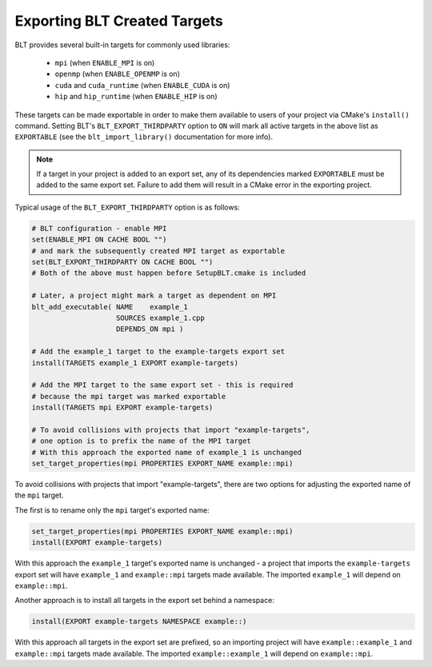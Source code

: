 .. # Copyright (c) 2017-2019, Lawrence Livermore National Security, LLC and
.. # other BLT Project Developers. See the top-level COPYRIGHT file for details
.. # 
.. # SPDX-License-Identifier: (BSD-3-Clause)

Exporting BLT Created Targets
=============================

BLT provides several built-in targets for commonly used libraries:

 * ``mpi`` (when ``ENABLE_MPI`` is on)
 * ``openmp`` (when ``ENABLE_OPENMP`` is on)
 * ``cuda`` and ``cuda_runtime`` (when ``ENABLE_CUDA`` is on)
 * ``hip`` and ``hip_runtime`` (when ``ENABLE_HIP`` is on)

These targets can be made exportable in order to make them available to users of
your project via CMake's ``install()`` command.  Setting BLT's ``BLT_EXPORT_THIRDPARTY``
option to ``ON`` will mark all active targets in the above list as ``EXPORTABLE``
(see the ``blt_import_library()`` documentation for more info).

.. note:: If a target in your project is added to an export set, any of its dependencies
  marked ``EXPORTABLE`` must be added to the same export set.  Failure to add them will
  result in a CMake error in the exporting project.

Typical usage of the ``BLT_EXPORT_THIRDPARTY`` option is as follows:

.. code-block:: cmake

    # BLT configuration - enable MPI
    set(ENABLE_MPI ON CACHE BOOL "")
    # and mark the subsequently created MPI target as exportable
    set(BLT_EXPORT_THIRDPARTY ON CACHE BOOL "")
    # Both of the above must happen before SetupBLT.cmake is included

    # Later, a project might mark a target as dependent on MPI
    blt_add_executable( NAME    example_1
                        SOURCES example_1.cpp
                        DEPENDS_ON mpi )

    # Add the example_1 target to the example-targets export set
    install(TARGETS example_1 EXPORT example-targets)

    # Add the MPI target to the same export set - this is required
    # because the mpi target was marked exportable
    install(TARGETS mpi EXPORT example-targets)

    # To avoid collisions with projects that import "example-targets",
    # one option is to prefix the name of the MPI target
    # With this approach the exported name of example_1 is unchanged
    set_target_properties(mpi PROPERTIES EXPORT_NAME example::mpi)

To avoid collisions with projects that import "example-targets", there are
two options for adjusting the exported name of the ``mpi`` target.

The first is to rename only the ``mpi`` target's exported name:

.. code-block:: cmake

    set_target_properties(mpi PROPERTIES EXPORT_NAME example::mpi)
    install(EXPORT example-targets)

With this approach the ``example_1`` target's exported name is unchanged - a 
project that imports the ``example-targets`` export set will have ``example_1``
and ``example::mpi`` targets made available.  The imported ``example_1`` will
depend on ``example::mpi``.

Another approach is to install all targets in the export set behind a namespace:

.. code-block:: cmake

    install(EXPORT example-targets NAMESPACE example::)

With this approach all targets in the export set are prefixed, so an importing
project will have ``example::example_1`` and ``example::mpi`` targets made available.
The imported ``example::example_1`` will depend on ``example::mpi``.
